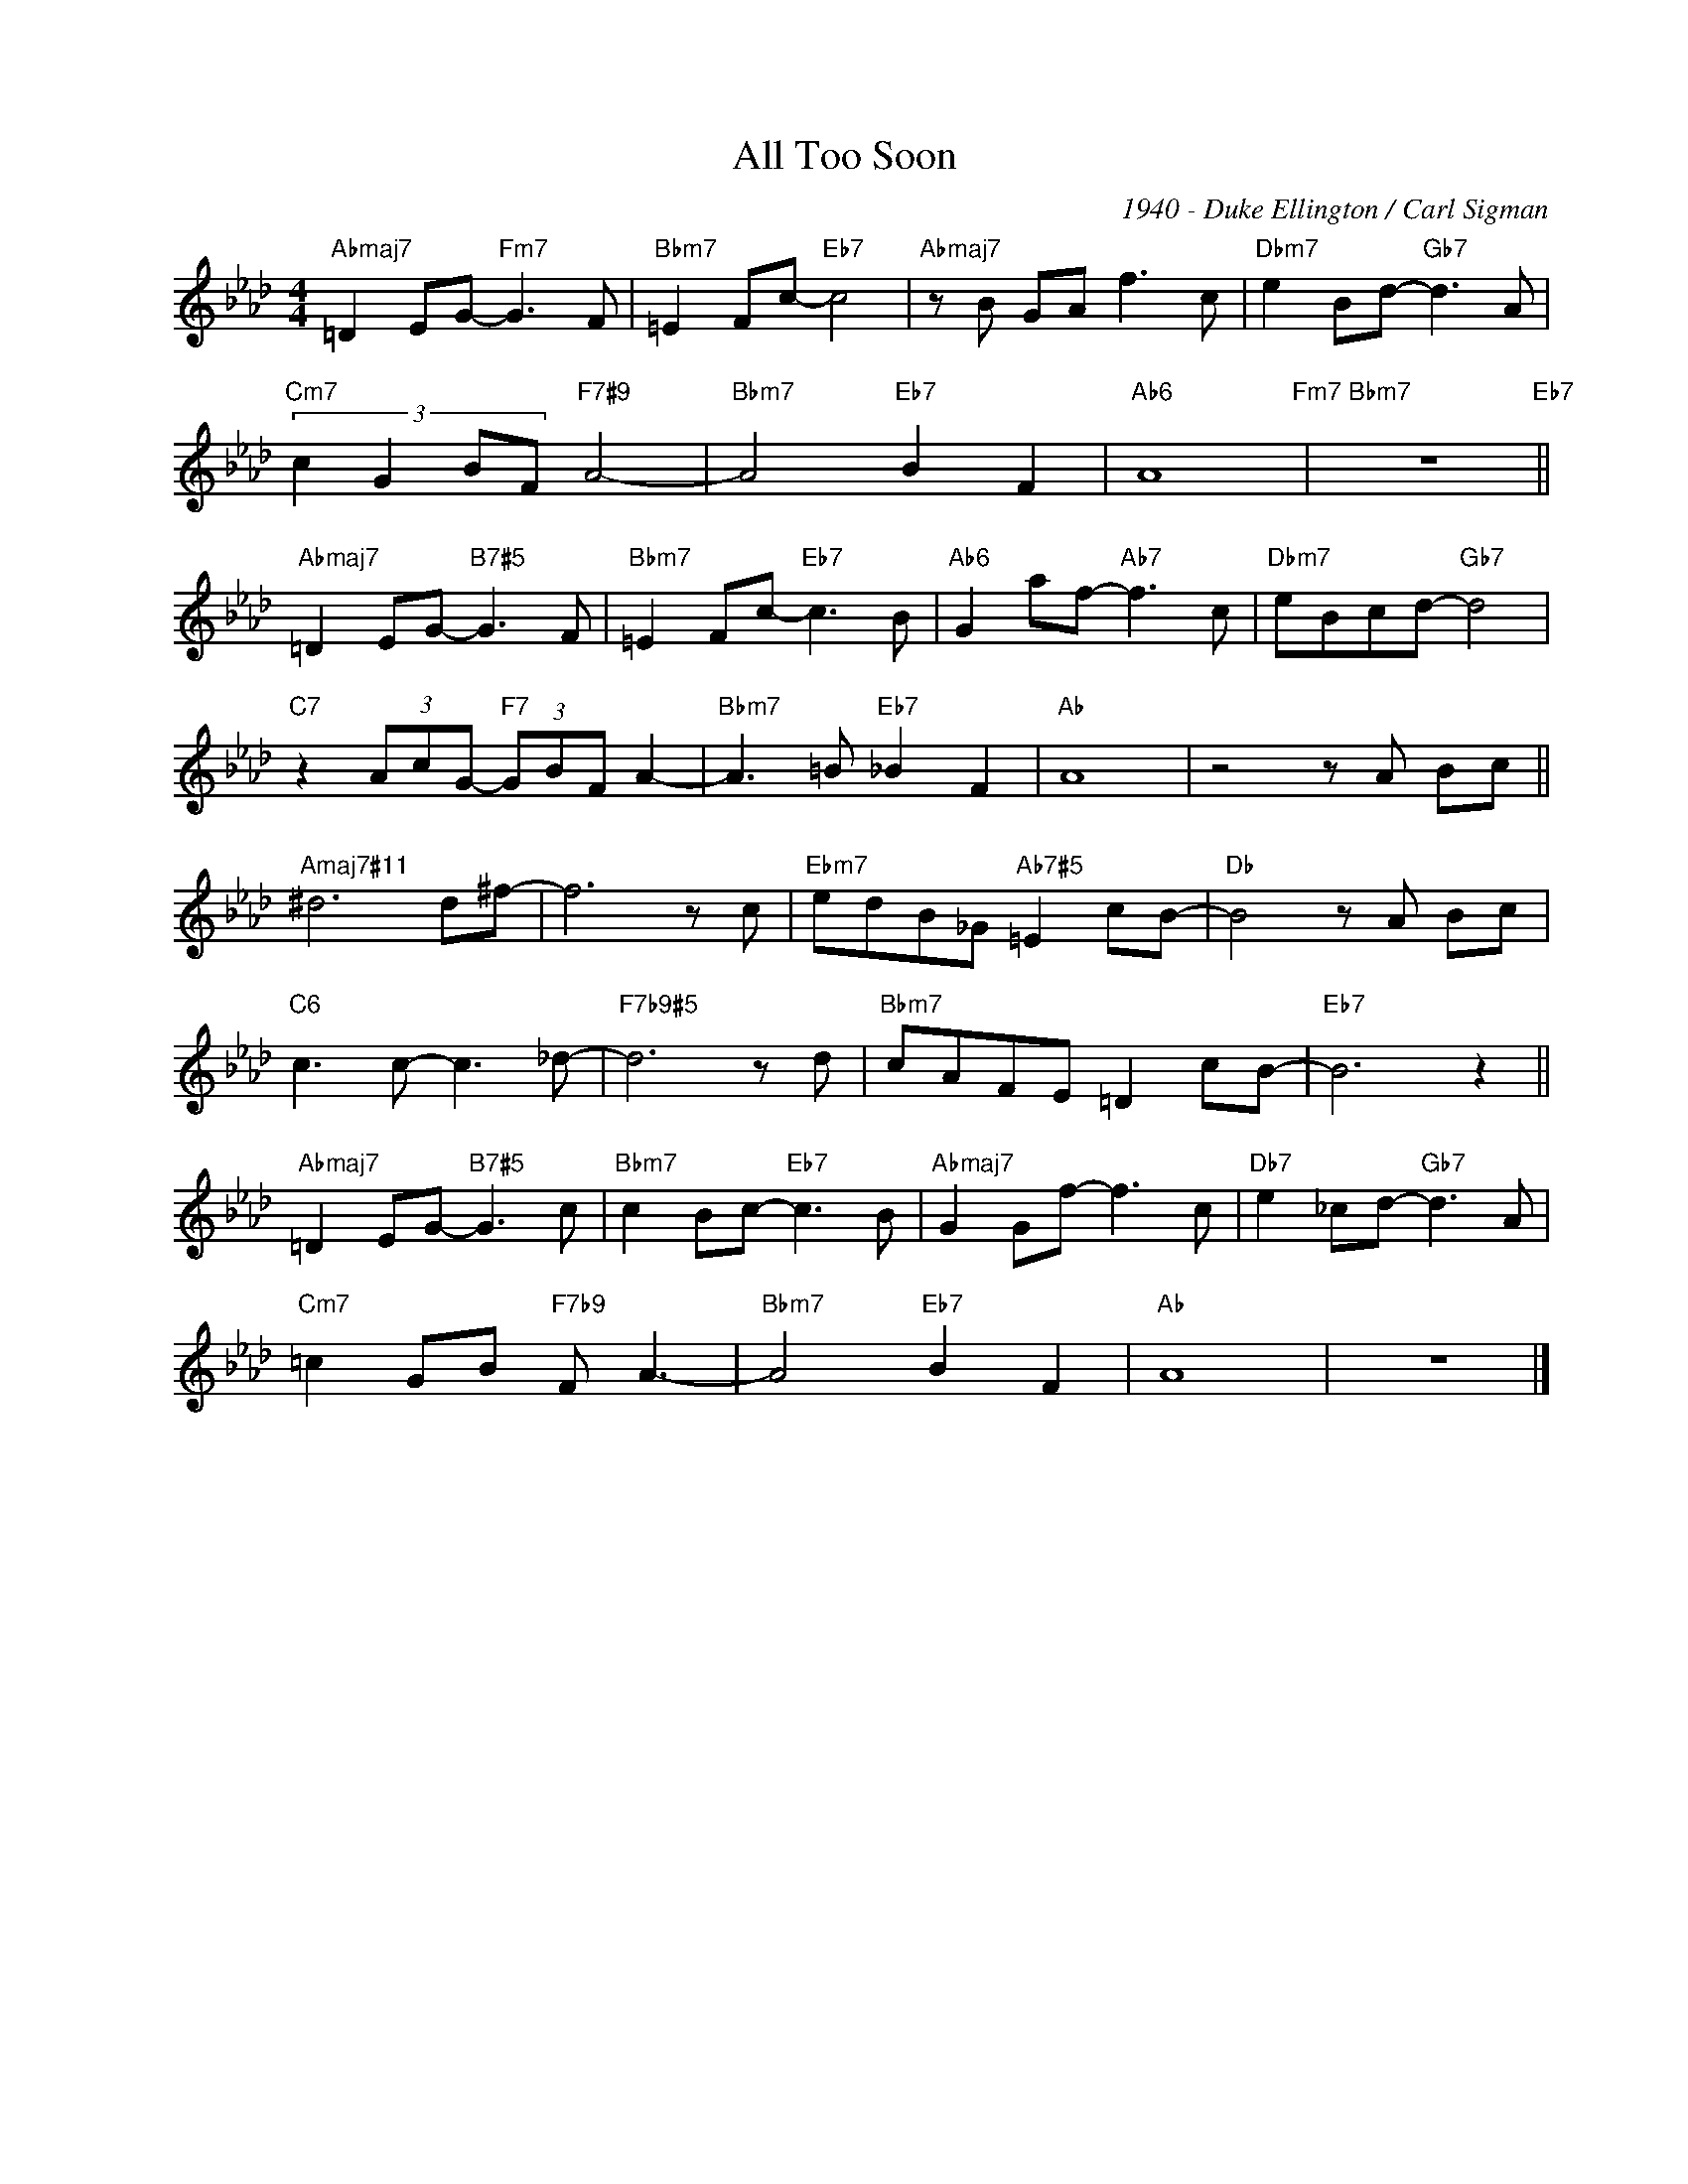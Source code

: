 X:1
T:All Too Soon
C:1940 - Duke Ellington / Carl Sigman
Z:Copyright Â© www.realbook.site
L:1/8
M:4/4
I:linebreak $
K:Ab
V:1 treble nm=" " snm=" "
V:1
"Abmaj7" =D2 EG-"Fm7" G3 F |"Bbm7" =E2 Fc-"Eb7" c4 |"Abmaj7" z B GA f3 c | %3
"Dbm7" e2 Bd-"Gb7" d3 A |$"Cm7" (3:2:4c2 G2 BF"F7#9" A4- |"Bbm7" A4"Eb7" B2 F2 |"Ab6" A8"Fm7" | %7
"Bbm7" z8"Eb7" ||$"Abmaj7" =D2 EG-"B7#5" G3 F |"Bbm7" =E2 Fc-"Eb7" c3 B |"Ab6" G2 af-"Ab7" f3 c | %11
"Dbm7" eBcd-"Gb7" d4 |$"C7" z2 (3AcG-"F7" (3GBF A2- |"Bbm7" A3 =B"Eb7" _B2 F2 |"Ab" A8 | %15
 z4 z A Bc ||$"Amaj7#11" ^d6 d^f- | f6 z c |"Ebm7" edB_G"Ab7#5" =E2 cB- |"Db" B4 z A Bc |$ %20
"C6" c3 c- c3 _d- |"F7b9#5" d6 z d |"Bbm7" cAFE =D2 cB- |"Eb7" B6 z2 ||$ %24
"Abmaj7" =D2 EG-"B7#5" G3 c |"Bbm7" c2 Bc-"Eb7" c3 B |"Abmaj7" G2 Gf- f3 c | %27
"Db7" e2 _cd-"Gb7" d3 A |$"Cm7" =c2 GB"F7b9" F A3- |"Bbm7" A4"Eb7" B2 F2 |"Ab" A8 | z8 |] %32

